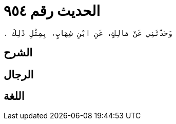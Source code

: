 
= الحديث رقم ٩٥٤

[quote.hadith]
----
وَحَدَّثَنِي عَنْ مَالِكٍ، عَنِ ابْنِ شِهَابٍ، بِمِثْلِ ذَلِكَ ‏.‏
----

== الشرح

== الرجال

== اللغة
    